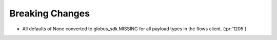 Breaking Changes
~~~~~~~~~~~~~~~~

- All defaults of None converted to globus_sdk.MISSING for all payload types in the flows client. (:pr:`1205`)